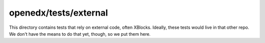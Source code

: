 ======================
openedx/tests/external
======================

This directory contains tests that rely on external code, often XBlocks.
Ideally, these tests would live in that other repo.  We don't have the
means to do that yet, though, so we put them here.

